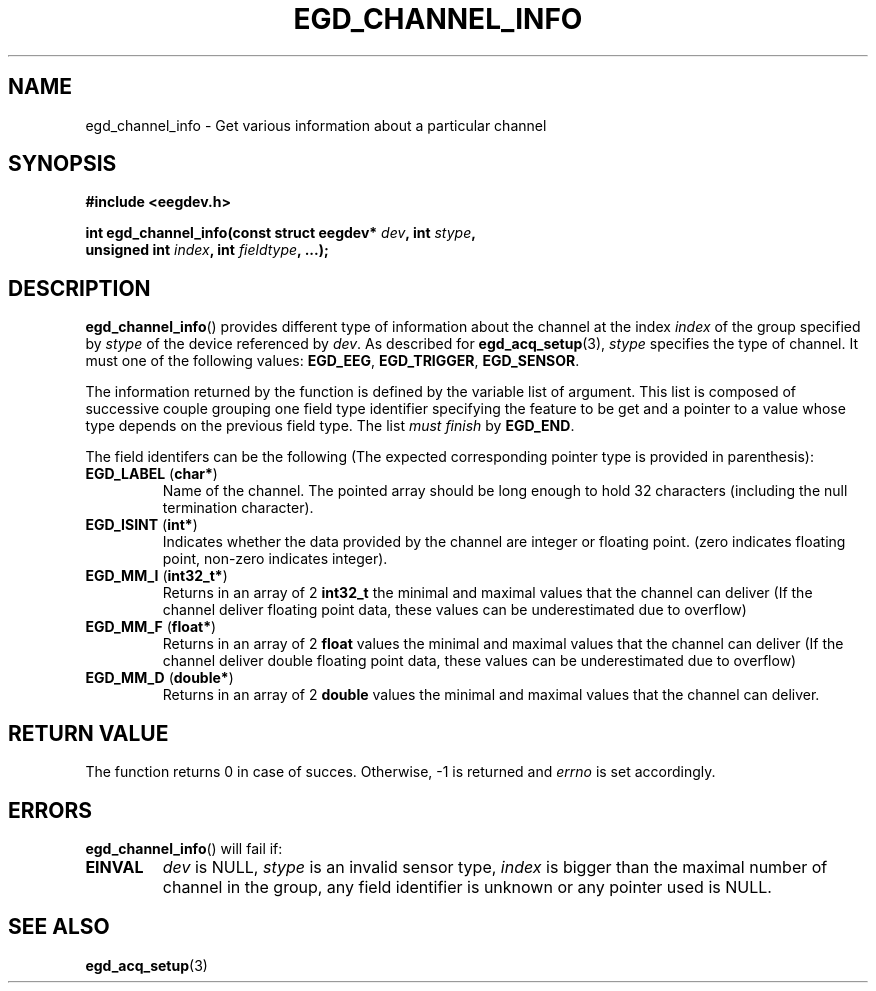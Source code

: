 .\"Copyright 2010 (c) EPFL
.TH EGD_CHANNEL_INFO 3 2010 "EPFL" "EEGDEV library manual"
.SH NAME
egd_channel_info - Get various information about a particular channel
.SH SYNOPSIS
.LP
.B #include <eegdev.h>
.sp
.BI "int egd_channel_info(const struct eegdev* " dev ", int " stype ","
.br
.BI "                      unsigned int " index ", int " fieldtype ", ...);"
.br
.SH DESCRIPTION
.LP
\fBegd_channel_info\fP() provides different type of information about the
channel at the index \fIindex\fP of the group specified by \fIstype\fP of
the device referenced by \fIdev\fP. As described for \fBegd_acq_setup\fP(3),
\fIstype\fP specifies the type of channel. It must one of the following
values: \fBEGD_EEG\fP, \fBEGD_TRIGGER\fP, \fBEGD_SENSOR\fP.
.LP
The information returned by the function is defined by the variable list of
argument. This list is composed of successive couple grouping one field type
identifier specifying the feature to be get and a pointer to a value whose
type depends on the previous field type. The list \fImust finish\fP by
\fBEGD_END\fP.
.LP
The field identifers can be the following (The expected corresponding
pointer type is provided in parenthesis):
.TP
\fBEGD_LABEL\fP (\fBchar*\fP)
Name of the channel. The pointed array should be long enough to hold 32
characters (including the null termination character).
.TP
\fBEGD_ISINT\fP (\fBint*\fP)
Indicates whether the data provided by the channel are integer or floating
point. (zero indicates floating point, non-zero indicates integer).
.TP
\fBEGD_MM_I\fP (\fBint32_t*\fP)
Returns in an array of 2 \fBint32_t\fP the minimal and maximal values that
the channel can deliver (If the channel deliver floating point data, these
values can be underestimated due to overflow)
.TP
\fBEGD_MM_F\fP (\fBfloat*\fP)
Returns in an array of 2 \fBfloat\fP values the minimal and maximal values that the channel can deliver (If the channel deliver double floating point 
data, these values can be underestimated due to overflow)
.TP
\fBEGD_MM_D\fP (\fBdouble*\fP)
Returns in an array of 2 \fBdouble\fP values the minimal and maximal values that the channel can deliver.
.SH "RETURN VALUE"
.LP
The function returns 0 in case of succes. Otherwise, -1 is returned
and \fIerrno\fP is set accordingly.
.SH ERRORS
.LP
\fBegd_channel_info\fP() will fail if:
.TP
.B EINVAL
\fIdev\fP is NULL, \fIstype\fP is an invalid sensor type, \fIindex\fP is
bigger than the maximal number of channel in the group, any field identifier
is unknown or any pointer used is NULL.
.SH "SEE ALSO"
.BR egd_acq_setup (3)


